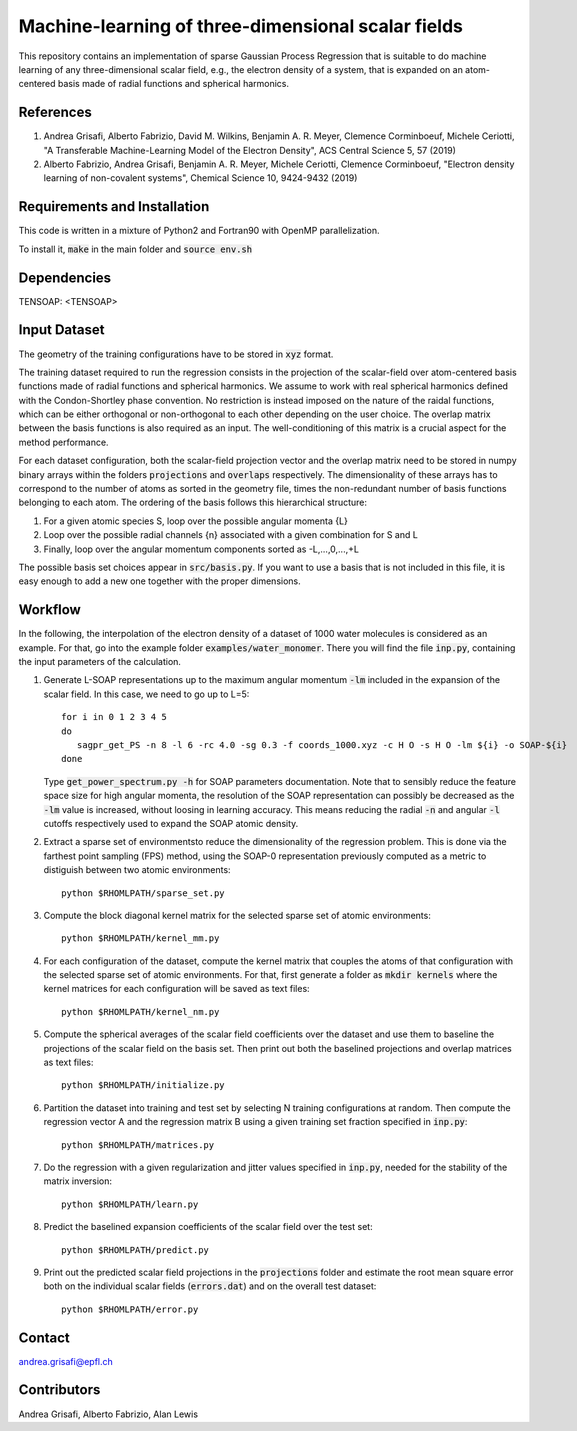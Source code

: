 Machine-learning of three-dimensional scalar fields 
===================================================
This repository contains an implementation of sparse Gaussian Process Regression that is suitable to do machine learning of any three-dimensional scalar field, e.g., the electron density of a system, that is expanded on an atom-centered basis made of radial functions and spherical harmonics. 


References
----------
1. Andrea Grisafi, Alberto Fabrizio, David M. Wilkins, Benjamin A. R. Meyer, Clemence Corminboeuf, Michele Ceriotti, "A Transferable Machine-Learning Model of the Electron Density", ACS Central Science 5, 57 (2019)

2. Alberto Fabrizio, Andrea Grisafi, Benjamin A. R. Meyer, Michele Ceriotti, Clemence Corminboeuf, "Electron density learning of non-covalent systems", Chemical Science 10, 9424-9432 (2019)


Requirements and Installation
-----------------------------
This code is written in a mixture of Python2 and Fortran90 with OpenMP parallelization.

To install it, :code:`make` in the main folder and :code:`source env.sh`  


Dependencies
------------
TENSOAP: <TENSOAP>


Input Dataset
-------------
The geometry of the training configurations have to be stored in :code:`xyz` format.

The training dataset required to run the regression consists in the projection of the scalar-field over atom-centered basis functions made of radial functions and spherical harmonics. We assume to work with real spherical harmonics defined with the Condon-Shortley phase convention. No restriction is instead imposed on the nature of the raidal functions, which can be either orthogonal or non-orthogonal to each other depending on the user choice. The overlap matrix between the basis functions is also required as an input. The well-conditioning of this matrix is a crucial aspect for the method performance.

For each dataset configuration, both the scalar-field projection vector and the overlap matrix need to be stored in numpy binary arrays within the folders :code:`projections` and :code:`overlaps` respectively. The dimensionality of these arrays has to correspond to the number of atoms as sorted in the geometry file, times the non-redundant number of basis functions belonging to each atom. The ordering of the basis follows this hierarchical structure: 

1) For a given atomic species S, loop over the possible angular momenta {L}

2) Loop over the possible radial channels {n} associated with a given combination for S and L

3) Finally, loop over the angular momentum components sorted as -L,...,0,...,+L

The possible basis set choices appear in :code:`src/basis.py`. If you want to use a basis that is not included in this file, it is easy enough to add a new one together with the proper dimensions.


Workflow 
--------
In the following, the interpolation of the electron density of a dataset of 1000 water molecules is considered as an example. For that, go into the example folder :code:`examples/water_monomer`. There you will find the file :code:`inp.py`, containing the input parameters of the calculation. 

1) Generate L-SOAP representations up to the maximum angular momentum :code:`-lm` included in the expansion of the scalar field. In this case, we need to go up to L=5:: 

        for i in 0 1 2 3 4 5
        do
           sagpr_get_PS -n 8 -l 6 -rc 4.0 -sg 0.3 -f coords_1000.xyz -c H O -s H O -lm ${i} -o SOAP-${i}
        done 

   Type :code:`get_power_spectrum.py -h` for SOAP parameters documentation. Note that to sensibly reduce the feature space size for high angular momenta, the resolution of the SOAP representation can possibly be decreased as the :code:`-lm` value is increased, without loosing in learning accuracy. This means reducing the radial :code:`-n` and angular :code:`-l` cutoffs respectively used to expand the SOAP atomic density.

2) Extract a sparse set of environmentsto reduce the dimensionality of the regression problem. This is done via the farthest point sampling (FPS) method, using the SOAP-0 representation previously computed as a metric to distiguish between two atomic environments::

        python $RHOMLPATH/sparse_set.py 


3) Compute the block diagonal kernel matrix for the selected sparse set of atomic environments::  

        python $RHOMLPATH/kernel_mm.py 

4) For each configuration of the dataset, compute the kernel matrix that couples the atoms of that configuration with the selected sparse set of atomic environments. For that, first generate a folder as :code:`mkdir kernels` where the kernel matrices for each configuration will be saved as text files::

        python $RHOMLPATH/kernel_nm.py 

5) Compute the spherical averages of the scalar field coefficients over the dataset and use them to baseline the projections of the scalar field on the basis set. Then print out both the baselined projections and overlap matrices as text files::

        python $RHOMLPATH/initialize.py

6) Partition the dataset into training and test set by selecting N training configurations at random. Then compute the regression vector A and the regression matrix B using a given training set fraction specified in :code:`inp.py`::

        python $RHOMLPATH/matrices.py 

7) Do the regression with a given regularization and jitter values specified in :code:`inp.py`, needed for the stability of the matrix inversion::

        python $RHOMLPATH/learn.py 

8) Predict the baselined expansion coefficients of the scalar field over the test set::

        python $RHOMLPATH/predict.py 

9) Print out the predicted scalar field projections in the :code:`projections` folder and estimate the root mean square error both on the individual scalar fields (:code:`errors.dat`) and on the overall test dataset:: 

        python $RHOMLPATH/error.py


Contact
-------
andrea.grisafi@epfl.ch


Contributors
------------
Andrea Grisafi, Alberto Fabrizio, Alan Lewis

